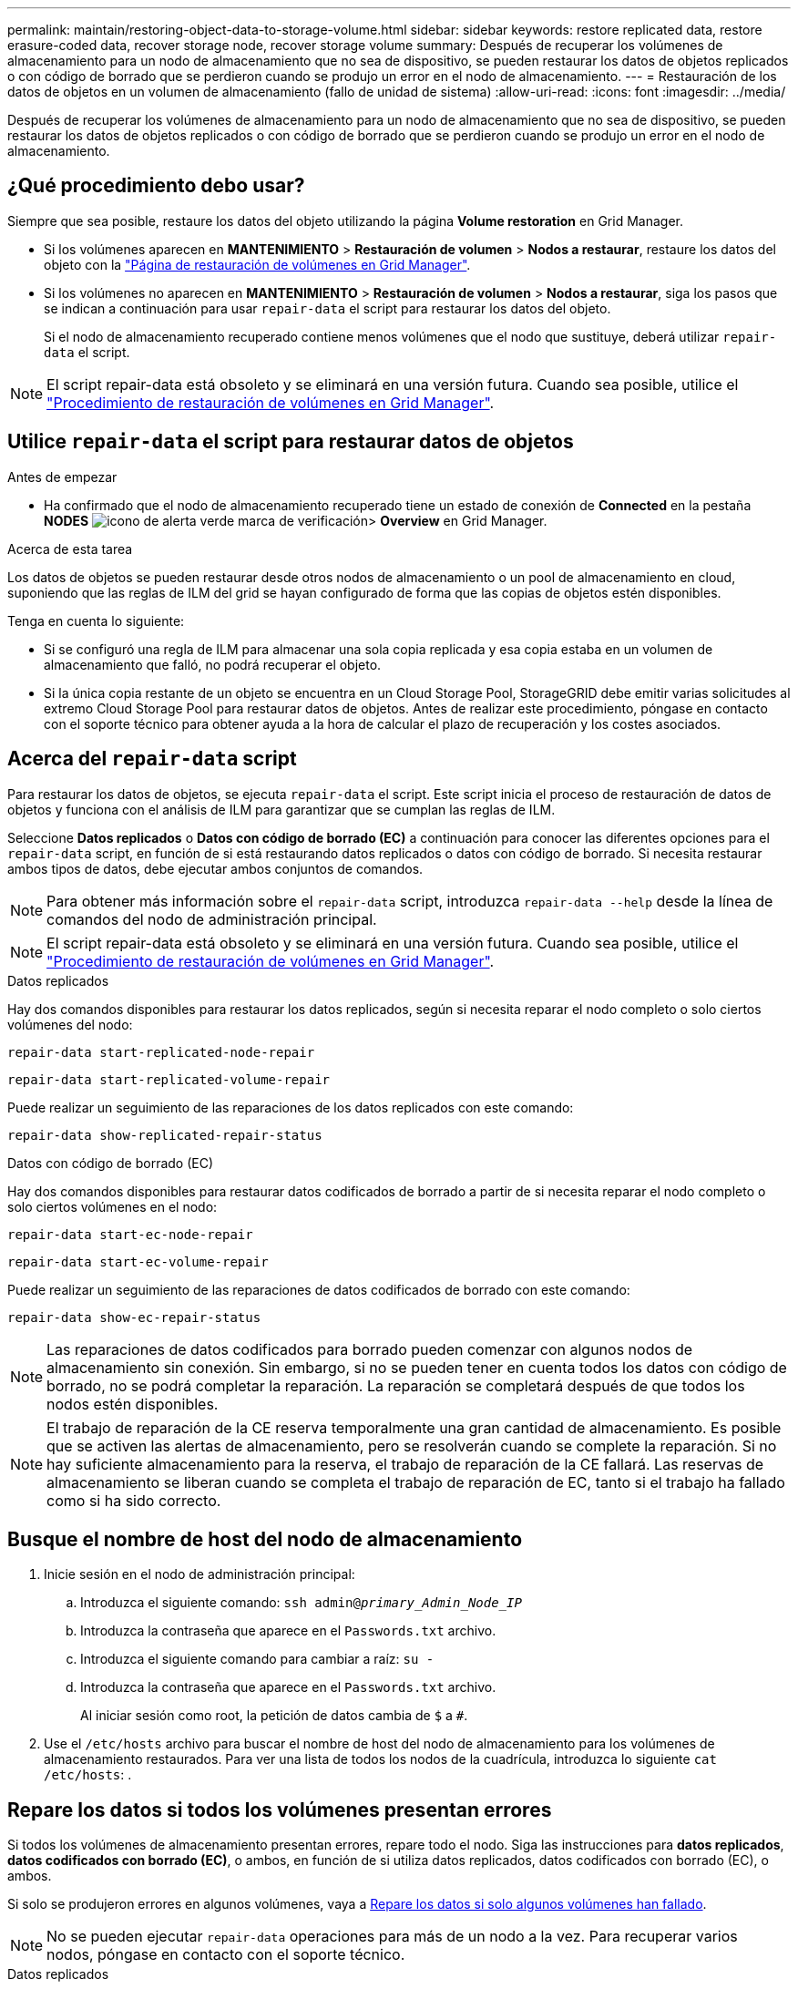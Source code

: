 ---
permalink: maintain/restoring-object-data-to-storage-volume.html 
sidebar: sidebar 
keywords: restore replicated data, restore erasure-coded data, recover storage node, recover storage volume 
summary: Después de recuperar los volúmenes de almacenamiento para un nodo de almacenamiento que no sea de dispositivo, se pueden restaurar los datos de objetos replicados o con código de borrado que se perdieron cuando se produjo un error en el nodo de almacenamiento. 
---
= Restauración de los datos de objetos en un volumen de almacenamiento (fallo de unidad de sistema)
:allow-uri-read: 
:icons: font
:imagesdir: ../media/


[role="lead"]
Después de recuperar los volúmenes de almacenamiento para un nodo de almacenamiento que no sea de dispositivo, se pueden restaurar los datos de objetos replicados o con código de borrado que se perdieron cuando se produjo un error en el nodo de almacenamiento.



== ¿Qué procedimiento debo usar?

Siempre que sea posible, restaure los datos del objeto utilizando la página *Volume restoration* en Grid Manager.

* Si los volúmenes aparecen en *MANTENIMIENTO* > *Restauración de volumen* > *Nodos a restaurar*, restaure los datos del objeto con la link:../maintain/restoring-volume.html["Página de restauración de volúmenes en Grid Manager"].
* Si los volúmenes no aparecen en *MANTENIMIENTO* > *Restauración de volumen* > *Nodos a restaurar*, siga los pasos que se indican a continuación para usar `repair-data` el script para restaurar los datos del objeto.
+
Si el nodo de almacenamiento recuperado contiene menos volúmenes que el nodo que sustituye, deberá utilizar `repair-data` el script.




NOTE: El script repair-data está obsoleto y se eliminará en una versión futura. Cuando sea posible, utilice el link:../maintain/restoring-volume.html["Procedimiento de restauración de volúmenes en Grid Manager"].



== Utilice `repair-data` el script para restaurar datos de objetos

.Antes de empezar
* Ha confirmado que el nodo de almacenamiento recuperado tiene un estado de conexión de *Connected*  en la pestaña *NODES* image:../media/icon_alert_green_checkmark.png["icono de alerta verde marca de verificación"]> *Overview* en Grid Manager.


.Acerca de esta tarea
Los datos de objetos se pueden restaurar desde otros nodos de almacenamiento o un pool de almacenamiento en cloud, suponiendo que las reglas de ILM del grid se hayan configurado de forma que las copias de objetos estén disponibles.

Tenga en cuenta lo siguiente:

* Si se configuró una regla de ILM para almacenar una sola copia replicada y esa copia estaba en un volumen de almacenamiento que falló, no podrá recuperar el objeto.
* Si la única copia restante de un objeto se encuentra en un Cloud Storage Pool, StorageGRID debe emitir varias solicitudes al extremo Cloud Storage Pool para restaurar datos de objetos. Antes de realizar este procedimiento, póngase en contacto con el soporte técnico para obtener ayuda a la hora de calcular el plazo de recuperación y los costes asociados.




== Acerca del `repair-data` script

Para restaurar los datos de objetos, se ejecuta `repair-data` el script. Este script inicia el proceso de restauración de datos de objetos y funciona con el análisis de ILM para garantizar que se cumplan las reglas de ILM.

Seleccione *Datos replicados* o *Datos con código de borrado (EC)* a continuación para conocer las diferentes opciones para el `repair-data` script, en función de si está restaurando datos replicados o datos con código de borrado. Si necesita restaurar ambos tipos de datos, debe ejecutar ambos conjuntos de comandos.


NOTE: Para obtener más información sobre el `repair-data` script, introduzca `repair-data --help` desde la línea de comandos del nodo de administración principal.


NOTE: El script repair-data está obsoleto y se eliminará en una versión futura. Cuando sea posible, utilice el link:../maintain/restoring-volume.html["Procedimiento de restauración de volúmenes en Grid Manager"].

[role="tabbed-block"]
====
.Datos replicados
--
Hay dos comandos disponibles para restaurar los datos replicados, según si necesita reparar el nodo completo o solo ciertos volúmenes del nodo:

`repair-data start-replicated-node-repair`

`repair-data start-replicated-volume-repair`

Puede realizar un seguimiento de las reparaciones de los datos replicados con este comando:

`repair-data show-replicated-repair-status`

--
.Datos con código de borrado (EC)
--
Hay dos comandos disponibles para restaurar datos codificados de borrado a partir de si necesita reparar el nodo completo o solo ciertos volúmenes en el nodo:

`repair-data start-ec-node-repair`

`repair-data start-ec-volume-repair`

Puede realizar un seguimiento de las reparaciones de datos codificados de borrado con este comando:

`repair-data show-ec-repair-status`


NOTE: Las reparaciones de datos codificados para borrado pueden comenzar con algunos nodos de almacenamiento sin conexión. Sin embargo, si no se pueden tener en cuenta todos los datos con código de borrado, no se podrá completar la reparación. La reparación se completará después de que todos los nodos estén disponibles.


NOTE: El trabajo de reparación de la CE reserva temporalmente una gran cantidad de almacenamiento. Es posible que se activen las alertas de almacenamiento, pero se resolverán cuando se complete la reparación. Si no hay suficiente almacenamiento para la reserva, el trabajo de reparación de la CE fallará. Las reservas de almacenamiento se liberan cuando se completa el trabajo de reparación de EC, tanto si el trabajo ha fallado como si ha sido correcto.

--
====


== Busque el nombre de host del nodo de almacenamiento

. Inicie sesión en el nodo de administración principal:
+
.. Introduzca el siguiente comando: `ssh admin@_primary_Admin_Node_IP_`
.. Introduzca la contraseña que aparece en el `Passwords.txt` archivo.
.. Introduzca el siguiente comando para cambiar a raíz: `su -`
.. Introduzca la contraseña que aparece en el `Passwords.txt` archivo.
+
Al iniciar sesión como root, la petición de datos cambia de `$` a `#`.



. Use el `/etc/hosts` archivo para buscar el nombre de host del nodo de almacenamiento para los volúmenes de almacenamiento restaurados. Para ver una lista de todos los nodos de la cuadrícula, introduzca lo siguiente `cat /etc/hosts`: .




== Repare los datos si todos los volúmenes presentan errores

Si todos los volúmenes de almacenamiento presentan errores, repare todo el nodo. Siga las instrucciones para *datos replicados*, *datos codificados con borrado (EC)*, o ambos, en función de si utiliza datos replicados, datos codificados con borrado (EC), o ambos.

Si solo se produjeron errores en algunos volúmenes, vaya a <<Repare los datos si solo algunos volúmenes han fallado>>.


NOTE: No se pueden ejecutar `repair-data` operaciones para más de un nodo a la vez. Para recuperar varios nodos, póngase en contacto con el soporte técnico.

[role="tabbed-block"]
====
.Datos replicados
--
Si su grid incluye datos replicados, utilice `repair-data start-replicated-node-repair` el comando con `--nodes` la opción, donde `--nodes` es el nombre de host (nombre del sistema), para reparar todo el nodo de almacenamiento.

Este comando repara los datos replicados en un nodo de almacenamiento denominado SG-DC-SN3:

`repair-data start-replicated-node-repair --nodes SG-DC-SN3`


NOTE: A medida que se restauran los datos del objeto, la alerta de *Objetos perdidos* se activa si el sistema StorageGRID no puede localizar los datos de objetos replicados. Es posible que se activen alertas en los nodos de almacenamiento de todo el sistema. Debe determinar la causa de la pérdida y si es posible la recuperación. Consulte link:../troubleshoot/investigating-lost-objects.html["Investigar los objetos perdidos"].

--
.Datos con código de borrado (EC)
--
Si su grid contiene datos codificados de borrado, utilice `repair-data start-ec-node-repair` el comando con `--nodes` la opción, donde `--nodes` es el nombre de host (nombre del sistema), para reparar todo el nodo de almacenamiento.

Este comando repara los datos codificados con borrado en un nodo de almacenamiento denominado SG-DC-SN3:

`repair-data start-ec-node-repair --nodes SG-DC-SN3`

La operación devuelve un valor único `repair ID` que identifica esta `repair_data` operación. Utilícelo `repair ID` para realizar un seguimiento del progreso y el resultado de `repair_data` la operación. No se devuelve ningún otro comentario cuando finaliza el proceso de recuperación.

Las reparaciones de datos codificados para borrado pueden comenzar con algunos nodos de almacenamiento sin conexión. La reparación se completará después de que todos los nodos estén disponibles.

--
====


== Repare los datos si solo algunos volúmenes han fallado

Si solo se produjo un error en algunos de los volúmenes, repare los volúmenes afectados. Siga las instrucciones para *datos replicados*, *datos codificados con borrado (EC)*, o ambos, en función de si utiliza datos replicados, datos codificados con borrado (EC), o ambos.

Si se produjo un error en todos los volúmenes, vaya a <<Repare los datos si todos los volúmenes presentan errores>>.

Introduzca los ID de volumen en hexadecimal. Por ejemplo, `0000` es el primer volumen y `000F` es el decimosexto volumen. Puede especificar un volumen, un rango de volúmenes o varios volúmenes que no estén en una secuencia.

Todos los volúmenes deben estar en el mismo nodo de almacenamiento. Si necesita restaurar volúmenes para más de un nodo de almacenamiento, póngase en contacto con el soporte técnico.

[role="tabbed-block"]
====
.Datos replicados
--
Si el grid contiene datos replicados, utilice `start-replicated-volume-repair` el comando con `--nodes` la opción de identificar el nodo (donde `--nodes` es el nombre de host del nodo). A continuación, agregue la `--volumes` opción o `--volume-range`, como se muestra en los siguientes ejemplos.

*Volumen único*: Este comando restaura los datos replicados al volumen `0002` en un nodo de almacenamiento llamado SG-DC-SN3:

`repair-data start-replicated-volume-repair --nodes SG-DC-SN3 --volumes 0002`

*Rango de volúmenes*: Este comando restaura los datos replicados a todos los volúmenes del rango `0003` a `0009` un nodo de almacenamiento llamado SG-DC-SN3:

`repair-data start-replicated-volume-repair --nodes SG-DC-SN3 --volume-range 0003,0009`

*Varios volúmenes que no están en una secuencia*: Este comando restaura los datos replicados a volúmenes `0001`, `0005` y `0008` en un nodo de almacenamiento llamado SG-DC-SN3:

`repair-data start-replicated-volume-repair --nodes SG-DC-SN3 --volumes 0001,0005,0008`


NOTE: A medida que se restauran los datos del objeto, la alerta de *Objetos perdidos* se activa si el sistema StorageGRID no puede localizar los datos de objetos replicados. Es posible que se activen alertas en los nodos de almacenamiento de todo el sistema. Tenga en cuenta la descripción de la alerta y las acciones recomendadas para determinar la causa de la pérdida y si la recuperación es posible.

--
.Datos con código de borrado (EC)
--
Si su grid contiene datos codificados por borrado, utilice `start-ec-volume-repair` el comando con `--nodes` la opción para identificar el nodo (donde `--nodes` es el nombre de host del nodo). A continuación, agregue la `--volumes` opción o `--volume-range`, como se muestra en los siguientes ejemplos.

*Volumen único*: Este comando restaura los datos con código de borrado al volumen `0007` en un nodo de almacenamiento llamado SG-DC-SN3:

`repair-data start-ec-volume-repair --nodes SG-DC-SN3 --volumes 0007`

*Rango de volúmenes*: Este comando restaura los datos con código de borrado a todos los volúmenes en el rango `0004` a `0006` un nodo de almacenamiento llamado SG-DC-SN3:

`repair-data start-ec-volume-repair --nodes SG-DC-SN3 --volume-range 0004,0006`

*Varios volúmenes que no están en una secuencia*: Este comando restaura los datos con código de borrado a volúmenes `000A`, `000C` y `000E` en un nodo de almacenamiento llamado SG-DC-SN3:

`repair-data start-ec-volume-repair --nodes SG-DC-SN3 --volumes 000A,000C,000E`

 `repair-data`La operación devuelve un valor único `repair ID` que identifica esta `repair_data` operación. Utilícelo `repair ID` para realizar un seguimiento del progreso y el resultado de `repair_data` la operación. No se devuelve ningún otro comentario cuando finaliza el proceso de recuperación.


NOTE: Las reparaciones de datos codificados para borrado pueden comenzar con algunos nodos de almacenamiento sin conexión. La reparación se completará después de que todos los nodos estén disponibles.

--
====


== Reparaciones del monitor

Supervise el estado de los trabajos de reparación, en función de si utiliza *datos replicados*, *datos codificados por borrado (EC)* o ambos.

También puede supervisar el estado de los trabajos de restauración de volúmenes en curso y ver un historial de trabajos de restauración completados en link:../maintain/restoring-volume.html["Administrador de grid"].

[role="tabbed-block"]
====
.Datos replicados
--
* Para obtener un porcentaje de finalización estimado para la reparación replicada, agregue `show-replicated-repair-status` la opción al comando repair-data.
+
`repair-data show-replicated-repair-status`

* Para determinar si las reparaciones están completas:
+
.. Seleccione *NODES* > *_Storage Node que se está reparando_* > *ILM*.
.. Revise los atributos en la sección Evaluación. Una vez completadas las reparaciones, el atributo *esperando - todo* indica 0 objetos.


* Para supervisar la reparación con más detalle:
+
.. Seleccione *SUPPORT* > *Tools* > *Topología de cuadrícula*.
.. Seleccione *_grid_* > *_nodo de almacenamiento que se está reparando_* > *LDR* > *almacén de datos*.
.. Utilice una combinación de los siguientes atributos para determinar, como sea posible, si las reparaciones replicadas se han completado.
+

NOTE: Puede haber incoherencias en Cassandra y no se realiza un seguimiento de las reparaciones fallidas.

+
*** *Reparaciones intentadas (XRPA)*: Utilice este atributo para realizar un seguimiento del progreso de las reparaciones replicadas. Este atributo aumenta cada vez que un nodo de almacenamiento intenta reparar un objeto de alto riesgo. Cuando este atributo no aumenta durante un período más largo que el período de exploración actual (proporcionado por el atributo *período de exploración -- estimado*), significa que el análisis de ILM no encontró objetos de alto riesgo que necesitan ser reparados en ningún nodo.
+

NOTE: Los objetos de alto riesgo son objetos que corren el riesgo de perderse por completo. Esto no incluye objetos que no cumplen con la configuración de ILM.

*** *Período de exploración -- estimado (XSCM)*: Utilice este atributo para estimar cuándo se aplicará un cambio de directiva a objetos ingeridos previamente. Si el atributo *reparos intentados* no aumenta durante un período más largo que el período de adquisición actual, es probable que se realicen reparaciones replicadas. Tenga en cuenta que el período de adquisición puede cambiar. El atributo *período de exploración -- estimado (XSCM)* se aplica a toda la cuadrícula y es el máximo de todos los periodos de exploración de nodos. Puede consultar el historial de atributos *período de exploración -- Estimated* de la cuadrícula para determinar un intervalo de tiempo adecuado.






--
.Datos con código de borrado (EC)
--
Para supervisar la reparación de datos codificados mediante borrado y vuelva a intentar cualquier solicitud que pudiera haber fallado:

. Determine el estado de las reparaciones de datos codificadas por borrado:
+
** Seleccione *SUPPORT* > *Tools* > *Metrics* para ver el tiempo estimado hasta la finalización y el porcentaje de finalización del trabajo actual. A continuación, seleccione *EC Overview* en la sección Grafana. Consulte los paneles *tiempo estimado de trabajo de Grid EC hasta finalización* y *Porcentaje de trabajo de Grid EC completado*.
** Use este comando para ver el estado de una operación específica `repair-data`:
+
`repair-data show-ec-repair-status --repair-id repair ID`

** Utilice este comando para enumerar todas las reparaciones:
+
`repair-data show-ec-repair-status`

+
La salida muestra información, incluida `repair ID`, para todas las reparaciones que se estaban ejecutando anteriormente y actualmente.



. Si el resultado muestra que la operación de reparación falló, use `--repair-id` la opción para volver a intentar la reparación.
+
Este comando vuelve a intentar una reparación de nodo con fallos mediante el ID de reparación 6949309319275667690:

+
`repair-data start-ec-node-repair --repair-id 6949309319275667690`

+
Este comando reintenta realizar una reparación de volumen con fallos mediante el ID de reparación 6949309319275667690:

+
`repair-data start-ec-volume-repair --repair-id 6949309319275667690`



--
====